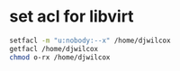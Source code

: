 #+STARTUP: showall
* set acl for libvirt

#+begin_src sh
setfacl -m "u:nobody:--x" /home/djwilcox
getfacl /home/djwilcox
chmod o-rx /home/djwilcox
#+end_src
